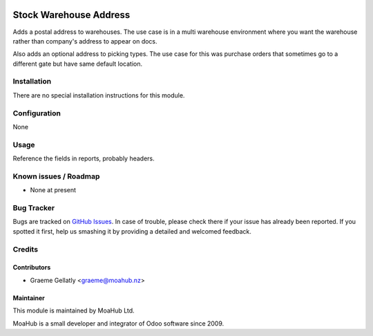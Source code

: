.. image:: https://img.shields.io/badge/licence-AGPL--3-blue.svg
   :target: http://www.gnu.org/licenses/agpl-3.0-standalone.html
   :alt: License: AGPL-3

=======================
Stock Warehouse Address
=======================

Adds a postal address to warehouses.  The use case is in a multi warehouse
environment where you want the warehouse rather than company's address to
appear on docs.

Also adds an optional address to picking types. The use case for this
was purchase orders that sometimes go to a different gate but have same
default location.

Installation
============

There are no special installation instructions for this module.

Configuration
=============

None

Usage
=====

Reference the fields in reports, probably headers.

Known issues / Roadmap
======================

* None at present

Bug Tracker
===========

Bugs are tracked on `GitHub Issues
<https://github.com/odoonz/account/issues>`_. In case of trouble, please
check there if your issue has already been reported. If you spotted it first,
help us smashing it by providing a detailed and welcomed feedback.

Credits
=======

Contributors
------------

* Graeme Gellatly <graeme@moahub.nz>

Maintainer
----------

This module is maintained by MoaHub Ltd.

MoaHub is a small developer and integrator of Odoo software since 2009.
